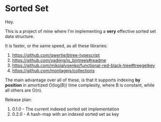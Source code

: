 * Sorted Set

Hey.

This is a project of mine where I'm implementing a *very* effective sorted set data structure.

It is faster, or the same speed, as all these libraries:

1. https://github.com/qwertie/btree-typescript
2. https://github.com/vadimg/js_bintrees#readme
3. https://github.com/mikolalysenko/functional-red-black-tree#treegetkey
4. https://github.com/montagejs/collections

The main advantage over all of these, is that it supports indexing *by position* in amortized O(log(B)) time complexity, where B is constant, while all others are O(n).

Release plan:

1. 0.1.0 - The current indexed sorted set implementation
2. 0.2.0 - A hash-map with an indexed sorted set as key
